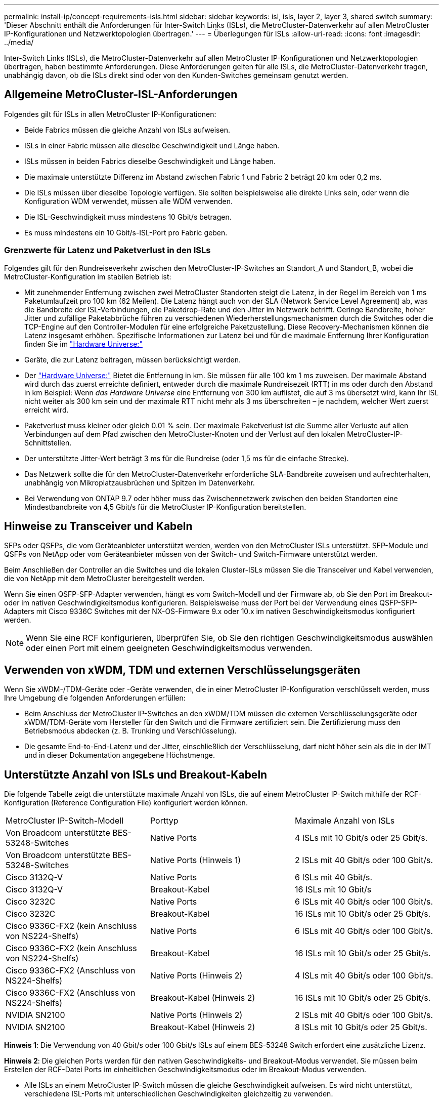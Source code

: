 ---
permalink: install-ip/concept-requirements-isls.html 
sidebar: sidebar 
keywords: isl, isls, layer 2, layer 3, shared switch 
summary: 'Dieser Abschnitt enthält die Anforderungen für Inter-Switch Links (ISLs), die MetroCluster-Datenverkehr auf allen MetroCluster IP-Konfigurationen und Netzwerktopologien übertragen.' 
---
= Überlegungen für ISLs
:allow-uri-read: 
:icons: font
:imagesdir: ../media/


[role="lead"]
Inter-Switch Links (ISLs), die MetroCluster-Datenverkehr auf allen MetroCluster IP-Konfigurationen und Netzwerktopologien übertragen, haben bestimmte Anforderungen. Diese Anforderungen gelten für alle ISLs, die MetroCluster-Datenverkehr tragen, unabhängig davon, ob die ISLs direkt sind oder von den Kunden-Switches gemeinsam genutzt werden.



== Allgemeine MetroCluster-ISL-Anforderungen

Folgendes gilt für ISLs in allen MetroCluster IP-Konfigurationen:

* Beide Fabrics müssen die gleiche Anzahl von ISLs aufweisen.
* ISLs in einer Fabric müssen alle dieselbe Geschwindigkeit und Länge haben.
* ISLs müssen in beiden Fabrics dieselbe Geschwindigkeit und Länge haben.
* Die maximale unterstützte Differenz im Abstand zwischen Fabric 1 und Fabric 2 beträgt 20 km oder 0,2 ms.
* Die ISLs müssen über dieselbe Topologie verfügen. Sie sollten beispielsweise alle direkte Links sein, oder wenn die Konfiguration WDM verwendet, müssen alle WDM verwenden.
* Die ISL-Geschwindigkeit muss mindestens 10 Gbit/s betragen.
* Es muss mindestens ein 10 Gbit/s-ISL-Port pro Fabric geben.




=== Grenzwerte für Latenz und Paketverlust in den ISLs

Folgendes gilt für den Rundreiseverkehr zwischen den MetroCluster-IP-Switches an Standort_A und Standort_B, wobei die MetroCluster-Konfiguration im stabilen Betrieb ist:

* Mit zunehmender Entfernung zwischen zwei MetroCluster Standorten steigt die Latenz, in der Regel im Bereich von 1 ms Paketumlaufzeit pro 100 km (62 Meilen). Die Latenz hängt auch von der SLA (Network Service Level Agreement) ab, was die Bandbreite der ISL-Verbindungen, die Paketdrop-Rate und den Jitter im Netzwerk betrifft. Geringe Bandbreite, hoher Jitter und zufällige Paketabbrüche führen zu verschiedenen Wiederherstellungsmechanismen durch die Switches oder die TCP-Engine auf den Controller-Modulen für eine erfolgreiche Paketzustellung. Diese Recovery-Mechanismen können die Latenz insgesamt erhöhen. Spezifische Informationen zur Latenz bei und für die maximale Entfernung Ihrer Konfiguration finden Sie im link:https://hwu.netapp.com/["Hardware Universe:"^]
* Geräte, die zur Latenz beitragen, müssen berücksichtigt werden.
* Der link:https://hwu.netapp.com/["Hardware Universe:"^] Bietet die Entfernung in km. Sie müssen für alle 100 km 1 ms zuweisen. Der maximale Abstand wird durch das zuerst erreichte definiert, entweder durch die maximale Rundreisezeit (RTT) in ms oder durch den Abstand in km Beispiel: Wenn _das Hardware Universe_ eine Entfernung von 300 km auflistet, die auf 3 ms übersetzt wird, kann Ihr ISL nicht weiter als 300 km sein und der maximale RTT nicht mehr als 3 ms überschreiten – je nachdem, welcher Wert zuerst erreicht wird.
* Paketverlust muss kleiner oder gleich 0.01 % sein. Der maximale Paketverlust ist die Summe aller Verluste auf allen Verbindungen auf dem Pfad zwischen den MetroCluster-Knoten und der Verlust auf den lokalen MetroCluster-IP-Schnittstellen.
* Der unterstützte Jitter-Wert beträgt 3 ms für die Rundreise (oder 1,5 ms für die einfache Strecke).
* Das Netzwerk sollte die für den MetroCluster-Datenverkehr erforderliche SLA-Bandbreite zuweisen und aufrechterhalten, unabhängig von Mikroplatzausbrüchen und Spitzen im Datenverkehr.
* Bei Verwendung von ONTAP 9.7 oder höher muss das Zwischennetzwerk zwischen den beiden Standorten eine Mindestbandbreite von 4,5 Gbit/s für die MetroCluster IP-Konfiguration bereitstellen.




== Hinweise zu Transceiver und Kabeln

SFPs oder QSFPs, die vom Geräteanbieter unterstützt werden, werden von den MetroCluster ISLs unterstützt. SFP-Module und QSFPs von NetApp oder vom Geräteanbieter müssen von der Switch- und Switch-Firmware unterstützt werden.

Beim Anschließen der Controller an die Switches und die lokalen Cluster-ISLs müssen Sie die Transceiver und Kabel verwenden, die von NetApp mit dem MetroCluster bereitgestellt werden.

Wenn Sie einen QSFP-SFP-Adapter verwenden, hängt es vom Switch-Modell und der Firmware ab, ob Sie den Port im Breakout- oder im nativen Geschwindigkeitsmodus konfigurieren. Beispielsweise muss der Port bei der Verwendung eines QSFP-SFP-Adapters mit Cisco 9336C Switches mit der NX-OS-Firmware 9.x oder 10.x im nativen Geschwindigkeitsmodus konfiguriert werden.


NOTE: Wenn Sie eine RCF konfigurieren, überprüfen Sie, ob Sie den richtigen Geschwindigkeitsmodus auswählen oder einen Port mit einem geeigneten Geschwindigkeitsmodus verwenden.



== Verwenden von xWDM, TDM und externen Verschlüsselungsgeräten

Wenn Sie xWDM-/TDM-Geräte oder -Geräte verwenden, die in einer MetroCluster IP-Konfiguration verschlüsselt werden, muss Ihre Umgebung die folgenden Anforderungen erfüllen:

* Beim Anschluss der MetroCluster IP-Switches an den xWDM/TDM müssen die externen Verschlüsselungsgeräte oder xWDM/TDM-Geräte vom Hersteller für den Switch und die Firmware zertifiziert sein. Die Zertifizierung muss den Betriebsmodus abdecken (z. B. Trunking und Verschlüsselung).
* Die gesamte End-to-End-Latenz und der Jitter, einschließlich der Verschlüsselung, darf nicht höher sein als die in der IMT und in dieser Dokumentation angegebene Höchstmenge.




== Unterstützte Anzahl von ISLs und Breakout-Kabeln

Die folgende Tabelle zeigt die unterstützte maximale Anzahl von ISLs, die auf einem MetroCluster IP-Switch mithilfe der RCF-Konfiguration (Reference Configuration File) konfiguriert werden können.

|===


| MetroCluster IP-Switch-Modell | Porttyp | Maximale Anzahl von ISLs 


 a| 
Von Broadcom unterstützte BES-53248-Switches
 a| 
Native Ports
 a| 
4 ISLs mit 10 Gbit/s oder 25 Gbit/s.



 a| 
Von Broadcom unterstützte BES-53248-Switches
 a| 
Native Ports (Hinweis 1)
 a| 
2 ISLs mit 40 Gbit/s oder 100 Gbit/s.



 a| 
Cisco 3132Q-V
 a| 
Native Ports
 a| 
6 ISLs mit 40 Gbit/s.



 a| 
Cisco 3132Q-V
 a| 
Breakout-Kabel
 a| 
16 ISLs mit 10 Gbit/s



 a| 
Cisco 3232C
 a| 
Native Ports
 a| 
6 ISLs mit 40 Gbit/s oder 100 Gbit/s.



 a| 
Cisco 3232C
 a| 
Breakout-Kabel
 a| 
16 ISLs mit 10 Gbit/s oder 25 Gbit/s.



 a| 
Cisco 9336C-FX2 (kein Anschluss von NS224-Shelfs)
 a| 
Native Ports
 a| 
6 ISLs mit 40 Gbit/s oder 100 Gbit/s.



 a| 
Cisco 9336C-FX2 (kein Anschluss von NS224-Shelfs)
 a| 
Breakout-Kabel
 a| 
16 ISLs mit 10 Gbit/s oder 25 Gbit/s.



 a| 
Cisco 9336C-FX2 (Anschluss von NS224-Shelfs)
 a| 
Native Ports (Hinweis 2)
 a| 
4 ISLs mit 40 Gbit/s oder 100 Gbit/s.



 a| 
Cisco 9336C-FX2 (Anschluss von NS224-Shelfs)
 a| 
Breakout-Kabel (Hinweis 2)
 a| 
16 ISLs mit 10 Gbit/s oder 25 Gbit/s.



 a| 
NVIDIA SN2100
 a| 
Native Ports (Hinweis 2)
 a| 
2 ISLs mit 40 Gbit/s oder 100 Gbit/s.



 a| 
NVIDIA SN2100
 a| 
Breakout-Kabel (Hinweis 2)
 a| 
8 ISLs mit 10 Gbit/s oder 25 Gbit/s.

|===
*Hinweis 1*: Die Verwendung von 40 Gbit/s oder 100 Gbit/s ISLs auf einem BES-53248 Switch erfordert eine zusätzliche Lizenz.

*Hinweis 2*: Die gleichen Ports werden für den nativen Geschwindigkeits- und Breakout-Modus verwendet. Sie müssen beim Erstellen der RCF-Datei Ports im einheitlichen Geschwindigkeitsmodus oder im Breakout-Modus verwenden.

* Alle ISLs an einem MetroCluster IP-Switch müssen die gleiche Geschwindigkeit aufweisen. Es wird nicht unterstützt, verschiedene ISL-Ports mit unterschiedlichen Geschwindigkeiten gleichzeitig zu verwenden.
* Um eine optimale Leistung zu erzielen, sollten Sie mindestens eine 40-Gbit/s-ISL pro Netzwerk verwenden. Sie sollten für FAS9000, AFF A700 oder andere Plattformen mit hoher Kapazität keine ISL mit 10 Gbit/s pro Netzwerk verwenden.



NOTE: NetApp empfiehlt, eine kleine Anzahl von ISLs mit hoher Bandbreite zu konfigurieren, anstatt eine hohe Anzahl von ISLs mit niedriger Bandbreite. Es wird beispielsweise bevorzugt, eine 40-Gbit/s-ISL anstelle von vier 10-Gbit/s-ISLs zu konfigurieren. Bei Verwendung mehrerer ISLs kann sich der statistische Lastausgleich auf den maximalen Durchsatz auswirken. Bei einer ungleichmäßigen Verteilung kann der Durchsatz auf einen einzelnen ISL reduziert werden.
